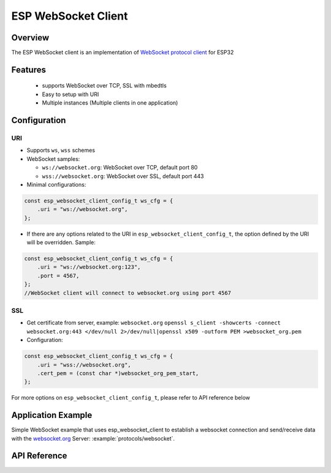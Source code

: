 ESP WebSocket Client
====================

Overview
--------
The ESP WebSocket client is an implementation of `WebSocket protocol client <https://tools.ietf.org/html/rfc6455>`_ for ESP32

Features
--------
   * supports WebSocket over TCP, SSL with mbedtls
   * Easy to setup with URI
   * Multiple instances (Multiple clients in one application)

Configuration
-------------
URI
^^^

-  Supports ``ws``, ``wss`` schemes
-  WebSocket samples:

   -  ``ws://websocket.org``: WebSocket over TCP, default port 80
   -  ``wss://websocket.org``: WebSocket over SSL, default port 443
  
-  Minimal configurations:

.. code:: c

    const esp_websocket_client_config_t ws_cfg = {
        .uri = "ws://websocket.org",
    };

-  If there are any options related to the URI in
   ``esp_websocket_client_config_t``, the option defined by the URI will be
   overridden. Sample:

.. code:: c

    const esp_websocket_client_config_t ws_cfg = {
        .uri = "ws://websocket.org:123",
        .port = 4567,
    };
    //WebSocket client will connect to websocket.org using port 4567

SSL
^^^

-  Get certificate from server, example: ``websocket.org``
   ``openssl s_client -showcerts -connect websocket.org:443 </dev/null 2>/dev/null|openssl x509 -outform PEM >websocket_org.pem``
-  Configuration:

.. code:: cpp

    const esp_websocket_client_config_t ws_cfg = {
        .uri = "wss://websocket.org",
        .cert_pem = (const char *)websocket_org_pem_start,
    };

For more options on ``esp_websocket_client_config_t``, please refer to API reference below

Application Example
-------------------
Simple WebSocket example that uses esp_websocket_client to establish a websocket connection and send/receive data with the `websocket.org <https://websocket.org>`_ Server: :example:`protocols/websocket`.


API Reference
-------------

.. include-build-file:: inc/esp_websocket_client.inc

